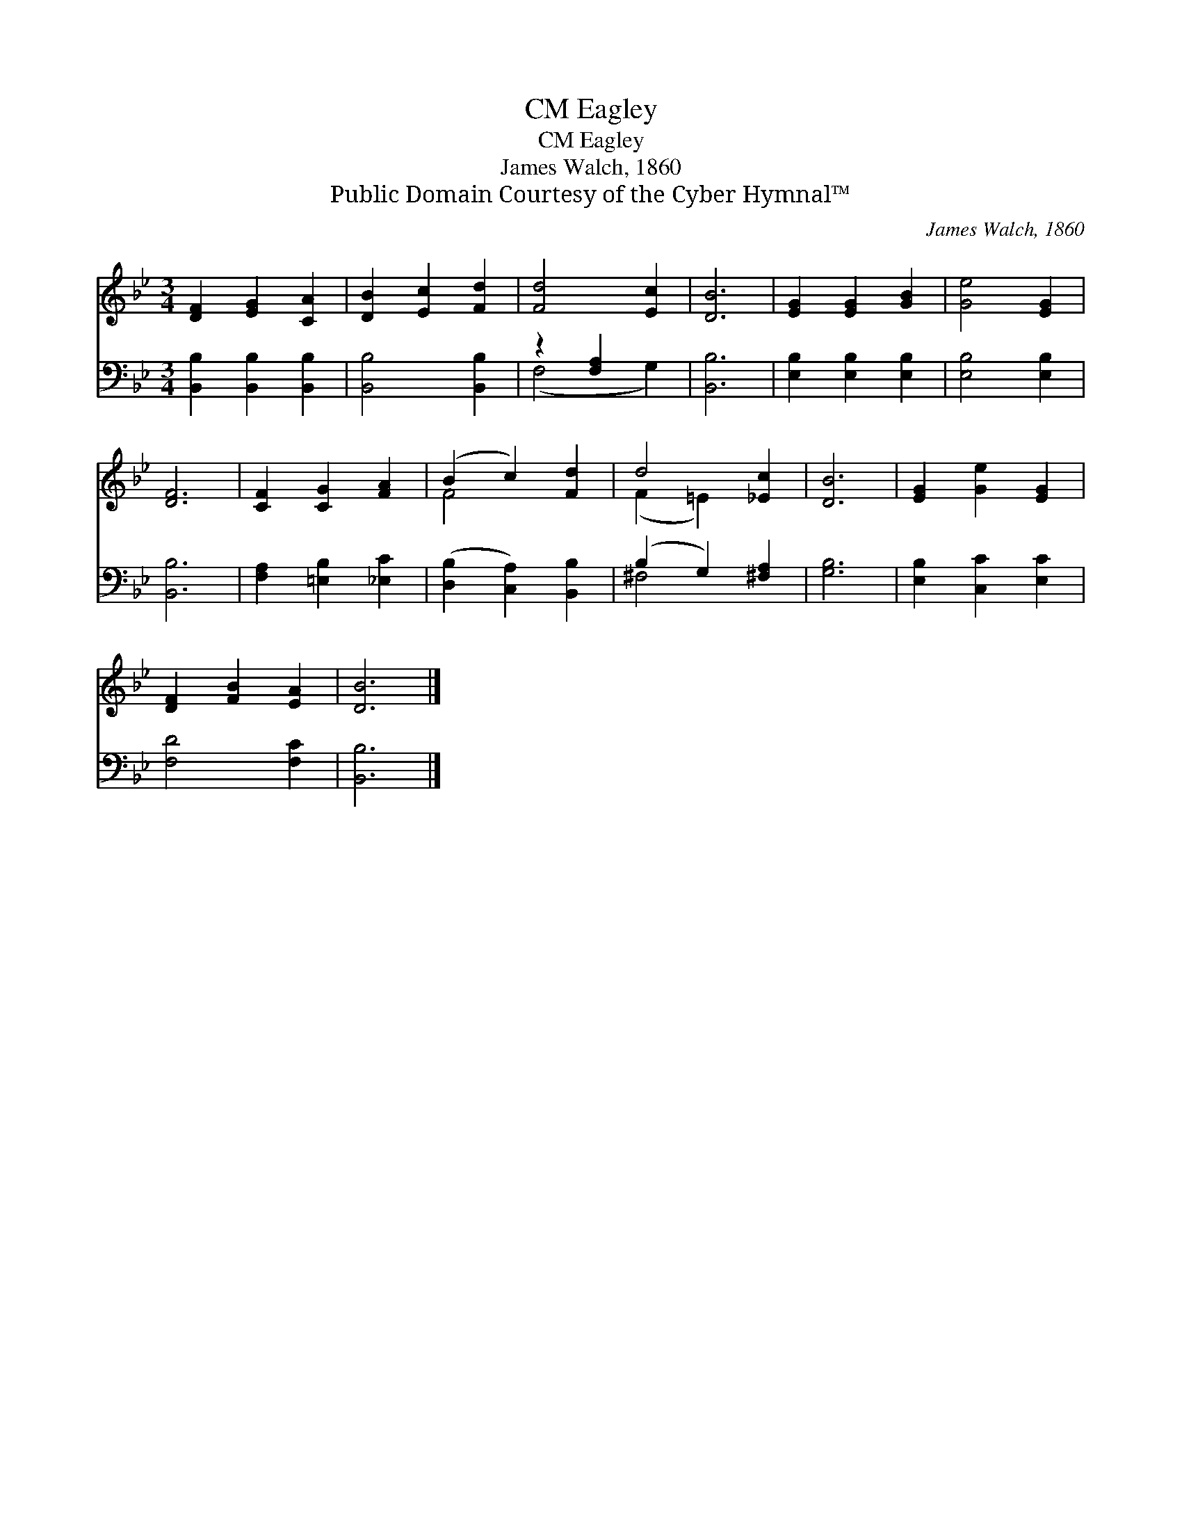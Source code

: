 X:1
T:Eagley, CM
T:Eagley, CM
T:James Walch, 1860
T:Public Domain Courtesy of the Cyber Hymnal™
C:James Walch, 1860
Z:Public Domain
Z:Courtesy of the Cyber Hymnal™
%%score ( 1 2 ) ( 3 4 )
L:1/8
M:3/4
K:Bb
V:1 treble 
V:2 treble 
V:3 bass 
V:4 bass 
V:1
 [DF]2 [EG]2 [CA]2 | [DB]2 [Ec]2 [Fd]2 | [Fd]4 [Ec]2 | [DB]6 | [EG]2 [EG]2 [GB]2 | [Ge]4 [EG]2 | %6
 [DF]6 | [CF]2 [CG]2 [FA]2 | (B2 c2) [Fd]2 | d4 [_Ec]2 | [DB]6 | [EG]2 [Ge]2 [EG]2 | %12
 [DF]2 [FB]2 [EA]2 | [DB]6 |] %14
V:2
 x6 | x6 | x6 | x6 | x6 | x6 | x6 | x6 | F4 x2 | (F2 =E2) x2 | x6 | x6 | x6 | x6 |] %14
V:3
 [B,,B,]2 [B,,B,]2 [B,,B,]2 | [B,,B,]4 [B,,B,]2 | z2 [F,A,]2 x2 | [B,,B,]6 | %4
 [E,B,]2 [E,B,]2 [E,B,]2 | [E,B,]4 [E,B,]2 | [B,,B,]6 | [F,A,]2 [=E,B,]2 [_E,C]2 | %8
 ([D,B,]2 [C,A,]2) [B,,B,]2 | (B,2 G,2) [^F,A,]2 | [G,B,]6 | [E,B,]2 [C,C]2 [E,C]2 | %12
 [F,D]4 [F,C]2 | [B,,B,]6 |] %14
V:4
 x6 | x6 | (F,4 G,2) | x6 | x6 | x6 | x6 | x6 | x6 | ^F,4 x2 | x6 | x6 | x6 | x6 |] %14

